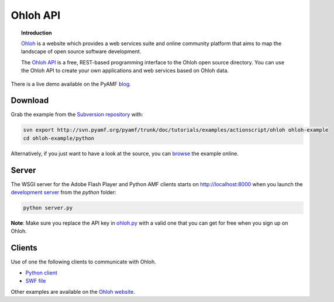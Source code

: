 *************
  Ohloh API
*************

.. image:: images/ohloh_logo.png

.. topic:: Introduction

   Ohloh_ is a website which provides a web services suite and online
   community platform that aims to map the landscape of open source
   software development. 

   The `Ohloh API`_ is a free, REST-based programming interface to the
   Ohloh open source directory. You can use the Ohloh API to create
   your own applications and web services based on Ohloh data.


.. image:: images/ohloh-api-example.png


There is a live demo available on the PyAMF blog_.


Download
========

Grab the example from the `Subversion repository`_ with:

.. code-block:: bash

    svn export http://svn.pyamf.org/pyamf/trunk/doc/tutorials/examples/actionscript/ohloh ohloh-example
    cd ohloh-example/python

Alternatively, if you just want to have a look at the source, you can
browse_ the example online.


Server
======

The WSGI server for the Adobe Flash Player and Python AMF clients starts on
http://localhost:8000 when you launch the `development server`_ from the `python`
folder:

.. code-block:: bash

    python server.py

**Note**: Make sure you replace the API key in ohloh.py_ with a valid one
that you can get for free when you sign up on Ohloh.


Clients
=======

Use of one the following clients to communicate with Ohloh.

- `Python client`_
- `SWF file`_

Other examples are available on the `Ohloh website`_.


.. _Ohloh: http://www.ohloh.net
.. _Ohloh API: http://www.ohloh.net/api/getting_started
.. _Subversion repository: http://svn.pyamf.org/pyamf/trunk/doc/tutorials/examples/actionscript/ohloh
.. _blog: http://blog.pyamf.org/archives/ohloh-api-and-python 
.. _browse: http://pyamf.org/browser/pyamf/trunk/doc/tutorials/examples/actionscript/ohloh
.. _ohloh.py: http://pyamf.org/browser/pyamf/trunk/doc/tutorials/examples/actionscript/ohloh/python/ohloh.py
.. _development server: http://pyamf.org/browser/pyamf/trunk/doc/tutorials/examples/actionscript/bytearray/python/manage.py
.. _SWF file: http://pyamf.org/browser/pyamf/trunk/doc/tutorials/examples/actionscript/ohloh/flex/deploy/ohloh.swf
.. _Ohloh website: http://www.ohloh.net/api/examples
.. _Python client: http://pyamf.org/browser/pyamf/trunk/doc/tutorials/examples/actionscript/ohloh/python/client.py
